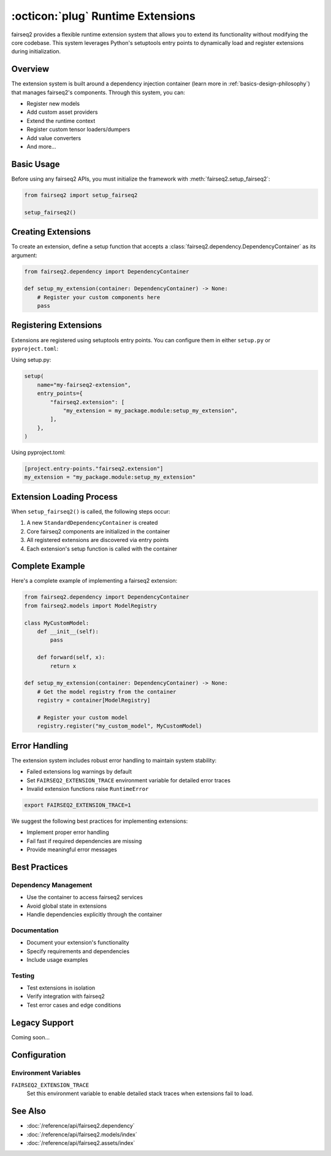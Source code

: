 .. _basics-runtime-extensions:

:octicon:`plug` Runtime Extensions
==================================

fairseq2 provides a flexible runtime extension system that allows you to extend its functionality without modifying the core codebase. This system leverages Python's setuptools entry points to dynamically load and register extensions during initialization.

Overview
--------

The extension system is built around a dependency injection container (learn more in :ref:`basics-design-philosophy`) that manages fairseq2's components.
Through this system, you can:

* Register new models
* Add custom asset providers
* Extend the runtime context
* Register custom tensor loaders/dumpers
* Add value converters
* And more...

Basic Usage
-----------

Before using any fairseq2 APIs, you must initialize the framework with :meth:`fairseq2.setup_fairseq2`:

.. code-block:: python

    from fairseq2 import setup_fairseq2

    setup_fairseq2()

Creating Extensions
-------------------

To create an extension, define a setup function that accepts a :class:`fairseq2.dependency.DependencyContainer` as its argument:

.. code-block:: python

    from fairseq2.dependency import DependencyContainer

    def setup_my_extension(container: DependencyContainer) -> None:
        # Register your custom components here
        pass

Registering Extensions
----------------------

Extensions are registered using setuptools entry points. You can configure them in either ``setup.py`` or ``pyproject.toml``:

Using setup.py:

.. code-block:: python

    setup(
        name="my-fairseq2-extension",
        entry_points={
            "fairseq2.extension": [
                "my_extension = my_package.module:setup_my_extension",
            ],
        },
    )

Using pyproject.toml:

.. code-block:: toml

    [project.entry-points."fairseq2.extension"]
    my_extension = "my_package.module:setup_my_extension"

Extension Loading Process
-------------------------

When ``setup_fairseq2()`` is called, the following steps occur:

1. A new ``StandardDependencyContainer`` is created
2. Core fairseq2 components are initialized in the container
3. All registered extensions are discovered via entry points
4. Each extension's setup function is called with the container

Complete Example
----------------

Here's a complete example of implementing a fairseq2 extension:

.. code-block:: python

    from fairseq2.dependency import DependencyContainer
    from fairseq2.models import ModelRegistry

    class MyCustomModel:
        def __init__(self):
            pass
        
        def forward(self, x):
            return x

    def setup_my_extension(container: DependencyContainer) -> None:
        # Get the model registry from the container
        registry = container[ModelRegistry]
        
        # Register your custom model
        registry.register("my_custom_model", MyCustomModel)

Error Handling
--------------

The extension system includes robust error handling to maintain system stability:

* Failed extensions log warnings by default
* Set ``FAIRSEQ2_EXTENSION_TRACE`` environment variable for detailed error traces
* Invalid extension functions raise ``RuntimeError``

.. code-block:: bash

    export FAIRSEQ2_EXTENSION_TRACE=1

We suggest the following best practices for implementing extensions:

* Implement proper error handling
* Fail fast if required dependencies are missing
* Provide meaningful error messages

Best Practices
--------------

Dependency Management
^^^^^^^^^^^^^^^^^^^^^

* Use the container to access fairseq2 services
* Avoid global state in extensions
* Handle dependencies explicitly through the container


Documentation
^^^^^^^^^^^^^

* Document your extension's functionality
* Specify requirements and dependencies
* Include usage examples

Testing
^^^^^^^

* Test extensions in isolation
* Verify integration with fairseq2
* Test error cases and edge conditions

Legacy Support
--------------

Coming soon...

Configuration
-------------

Environment Variables
^^^^^^^^^^^^^^^^^^^^^

``FAIRSEQ2_EXTENSION_TRACE``
    Set this environment variable to enable detailed stack traces when extensions fail to load.

See Also
--------

* :doc:`/reference/api/fairseq2.dependency`
* :doc:`/reference/api/fairseq2.models/index`
* :doc:`/reference/api/fairseq2.assets/index`
